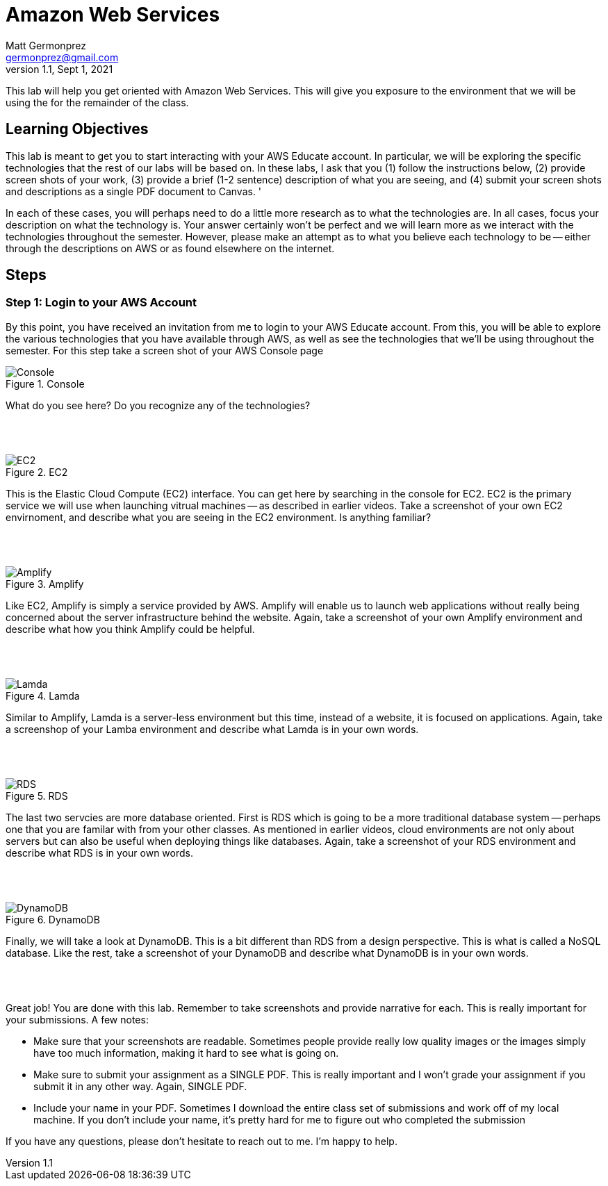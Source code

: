 = Amazon Web Services
Matt Germonprez <germonprez@gmail.com>
v1.1, Sept 1, 2021
ifndef::bound[:imagesdir: img]
:source-highlighter: rouge
:rouge-style: github
:icons: font
:experimental:

This lab will help you get oriented with Amazon Web Services. This will give you exposure to the environment that we will be using the for the remainder of the class. 

== Learning Objectives

This lab is meant to get you to start interacting with your AWS Educate account. In particular, we will be exploring the specific technologies that the rest of our labs will be based on. In these labs, I ask that you (1) follow the instructions below, (2) provide screen shots of your work, (3) provide a brief (1-2 sentence) description of what you are seeing, and (4) submit your screen shots and descriptions as a single PDF document to Canvas. '

In each of these cases, you will perhaps need to do a little more research as to what the technologies are. In all cases, focus your description on what the technology is. Your answer certainly won't be perfect and we will learn more as we interact with the technologies throughout the semester. However, please make an attempt as to what you believe each technology to be -- either through the descriptions on AWS or as found elsewhere on the internet. 

== Steps

=== Step 1: Login to your AWS Account

By this point, you have received an invitation from me to login to your AWS Educate account. From this, you will be able to explore the various technologies that you have available through AWS, as well as see the technologies that we'll be using throughout the semester. For this step take a screen shot of your AWS Console page 

.Console
image::1.png[Console]

What do you see here? Do you recognize any of the technologies? 

{nbsp} +
{nbsp} +

.EC2
image::2.png[EC2]

This is the Elastic Cloud Compute (EC2) interface. You can get here by searching in the console for EC2. EC2 is the primary service we will use when launching vitrual machines -- as described in earlier videos. Take a screenshot of your own EC2 envirnoment, and describe what you are seeing in the EC2 environment. Is anything familiar? 

{nbsp} +
{nbsp} +

.Amplify
image::3.png[Amplify]

Like EC2, Amplify is simply a service provided by AWS. Amplify will enable us to launch web applications without really being concerned about the server infrastructure behind the website. Again, take a screenshot of your own Amplify environment and describe what how you think Amplify could be helpful. 

{nbsp} +
{nbsp} +

.Lamda
image::4.png[Lamda]

Similar to Amplify, Lamda is a server-less environment but this time, instead of a website, it is focused on applications. Again, take a screenshop of your Lamba environment and describe what Lamda is in your own words. 

{nbsp} +
{nbsp} +

.RDS
image::5.png[RDS]

The last two servcies are more database oriented. First is RDS which is going to be a more traditional database system -- perhaps one that you are familar with from your other classes. As mentioned in earlier videos, cloud environments are not only about servers but can also be useful when deploying things like databases. Again, take a screenshot of your RDS environment and describe what RDS is in your own words. 

{nbsp} +
{nbsp} +

.DynamoDB
image::6.png[DynamoDB]

Finally, we will take a look at DynamoDB. This is a bit different than RDS from a design perspective. This is what is called a NoSQL database. Like the rest, take a screenshot of your DynamoDB and describe what DynamoDB is in your own words. 

{nbsp} +
{nbsp} +

Great job! You are done with this lab. Remember to take screenshots and provide narrative for each. This is really important for your submissions. A few notes: 

- Make sure that your screenshots are readable. Sometimes people provide really low quality images or the images simply have too much information, making it hard to see what is going on. 
- Make sure to submit your assignment as a SINGLE PDF. This is really important and I won't grade your assignment if you submit it in any other way. Again, SINGLE PDF. 
- Include your name in your PDF. Sometimes I download the entire class set of submissions and work off of my local machine. If you don't include your name, it's pretty hard for me to figure out who completed the submission 

If you have any questions, please don't hesitate to reach out to me. I'm happy to help. 



